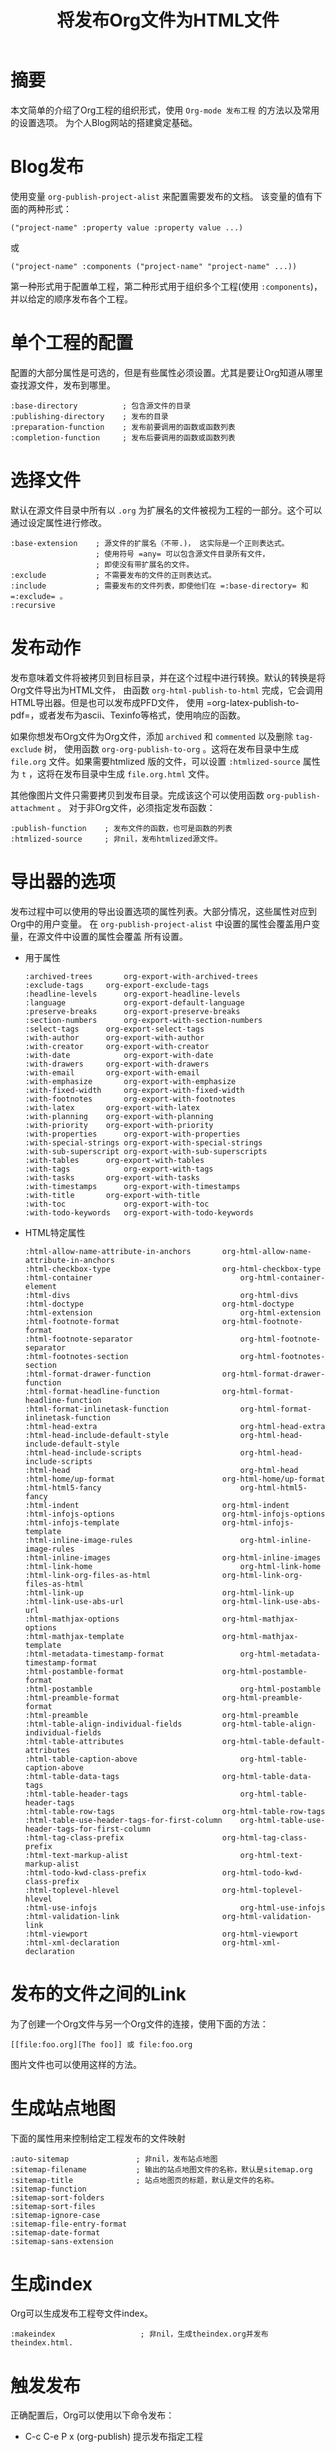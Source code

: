#+TITLE: 将发布Org文件为HTML文件

* 摘要
  本文简单的介绍了Org工程的组织形式，使用 =Org-mode 发布工程= 的方法以及常用的设置选项。
  为个人Blog网站的搭建奠定基础。
* Blog发布
  使用变量 =org-publish-project-alist= 来配置需要发布的文档。
  该变量的值有下面的两种形式：
  
#+BEGIN_EXAMPLE
("project-name" :property value :property value ...)
#+END_EXAMPLE
  或
#+BEGIN_EXAMPLE
("project-name" :components ("project-name" "project-name" ...))
#+END_EXAMPLE
  第一种形式用于配置单工程，第二种形式用于组织多个工程(使用 =:components=)，并以给定的顺序发布各个工程。
* 单个工程的配置
  配置的大部分属性是可选的，但是有些属性必须设置。尤其是要让Org知道从哪里查找源文件，发布到哪里。

  #+BEGIN_EXAMPLE
  :base-directory          ; 包含源文件的目录
  :publishing-directory    ; 发布的目录
  :preparation-function    ; 发布前要调用的函数或函数列表
  :completion-function     ; 发布后要调用的函数或函数列表
  #+END_EXAMPLE

* 选择文件
  默认在源文件目录中所有以 =.org= 为扩展名的文件被视为工程的一部分。这个可以通过设定属性进行修改。
  #+BEGIN_EXAMPLE
  :base-extension    ; 源文件的扩展名（不带.)， 这实际是一个正则表达式。
                     ; 使用符号 =any= 可以包含源文件目录所有文件，
                     ; 即使没有带扩展名的文件。
  :exclude           ; 不需要发布的文件的正则表达式。
  :include           ; 需要发布的文件列表，即使他们在 =:base-directory= 和 =:exclude= 。
  :recursive
  #+END_EXAMPLE

* 发布动作
  发布意味着文件将被拷贝到目标目录，并在这个过程中进行转换。默认的转换是将Org文件导出为HTML文件，
  由函数 =org-html-publish-to-html= 完成，它会调用HTML导出器。但是也可以发布成PFD文件，
  使用 =org-latex-publish-to-pdf=，或者发布为ascii、Texinfo等格式，使用响应的函数。

  如果你想发布Org文件为Org文件，添加 =archived= 和 =commented= 以及删除 =tag-exclude= 树，
  使用函数 =org-org-publish-to-org= 。这将在发布目录中生成 =file.org= 文件。如果需要htmlized
  版的文件，可以设置 =:htmlized-source= 属性为 =t= ，这将在发布目录中生成 =file.org.html= 文件。
  
  其他像图片文件只需要拷贝到发布目录。完成该这个可以使用函数 =org-publish-attachment= 。
  对于非Org文件，必须指定发布函数：
  #+BEGIN_EXAMPLE
  :publish-function    ; 发布文件的函数，也可是函数的列表
  :htmlized-source     ; 非nil，发布htmlized源文件。
  #+END_EXAMPLE

* 导出器的选项
  发布过程中可以使用的导出设置选项的属性列表。大部分情况，这些属性对应到Org中的用户变量。
  在 =org-publish-project-alist= 中设置的属性会覆盖用户变量，在源文件中设置的属性会覆盖
  所有设置。
  
  - 用于属性
    #+BEGIN_EXAMPLE
    :archived-trees 	  org-export-with-archived-trees
    :exclude-tags 	  org-export-exclude-tags
    :headline-levels 	  org-export-headline-levels
    :language 	          org-export-default-language
    :preserve-breaks 	  org-export-preserve-breaks
    :section-numbers 	  org-export-with-section-numbers
    :select-tags 	  org-export-select-tags
    :with-author 	  org-export-with-author
    :with-creator 	  org-export-with-creator
    :with-date 	          org-export-with-date
    :with-drawers 	  org-export-with-drawers
    :with-email 	  org-export-with-email
    :with-emphasize 	  org-export-with-emphasize
    :with-fixed-width 	  org-export-with-fixed-width
    :with-footnotes 	  org-export-with-footnotes
    :with-latex 	  org-export-with-latex
    :with-planning 	  org-export-with-planning
    :with-priority 	  org-export-with-priority
    :with-properties 	  org-export-with-properties
    :with-special-strings org-export-with-special-strings
    :with-sub-superscript org-export-with-sub-superscripts
    :with-tables 	  org-export-with-tables
    :with-tags 	          org-export-with-tags
    :with-tasks 	  org-export-with-tasks
    :with-timestamps 	  org-export-with-timestamps
    :with-title 	  org-export-with-title
    :with-toc 	          org-export-with-toc
    :with-todo-keywords   org-export-with-todo-keywords
    #+END_EXAMPLE
  - HTML特定属性 
    #+BEGIN_EXAMPLE
    :html-allow-name-attribute-in-anchors 	    org-html-allow-name-attribute-in-anchors
    :html-checkbox-type 	                    org-html-checkbox-type
    :html-container 	                            org-html-container-element
    :html-divs 	                                    org-html-divs
    :html-doctype 	                            org-html-doctype
    :html-extension 	                            org-html-extension
    :html-footnote-format 	                    org-html-footnote-format
    :html-footnote-separator 	                    org-html-footnote-separator
    :html-footnotes-section 	                    org-html-footnotes-section
    :html-format-drawer-function 	            org-html-format-drawer-function
    :html-format-headline-function 	            org-html-format-headline-function
    :html-format-inlinetask-function 	            org-html-format-inlinetask-function
    :html-head-extra 	                            org-html-head-extra
    :html-head-include-default-style 	            org-html-head-include-default-style
    :html-head-include-scripts 	                    org-html-head-include-scripts
    :html-head 	                                    org-html-head
    :html-home/up-format 	                    org-html-home/up-format
    :html-html5-fancy 	                            org-html-html5-fancy
    :html-indent 	                            org-html-indent
    :html-infojs-options 	                    org-html-infojs-options
    :html-infojs-template 	                    org-html-infojs-template
    :html-inline-image-rules 	                    org-html-inline-image-rules
    :html-inline-images 	                    org-html-inline-images
    :html-link-home 	                            org-html-link-home
    :html-link-org-files-as-html 	            org-html-link-org-files-as-html
    :html-link-up 	                            org-html-link-up
    :html-link-use-abs-url 	                    org-html-link-use-abs-url
    :html-mathjax-options 	                    org-html-mathjax-options
    :html-mathjax-template 	                    org-html-mathjax-template
    :html-metadata-timestamp-format 	            org-html-metadata-timestamp-format
    :html-postamble-format 	                    org-html-postamble-format
    :html-postamble 	                            org-html-postamble
    :html-preamble-format 	                    org-html-preamble-format
    :html-preamble 	                            org-html-preamble
    :html-table-align-individual-fields 	    org-html-table-align-individual-fields
    :html-table-attributes 	                    org-html-table-default-attributes
    :html-table-caption-above 	                    org-html-table-caption-above
    :html-table-data-tags 	                    org-html-table-data-tags
    :html-table-header-tags 	                    org-html-table-header-tags
    :html-table-row-tags 	                    org-html-table-row-tags
    :html-table-use-header-tags-for-first-column    org-html-table-use-header-tags-for-first-column
    :html-tag-class-prefix 	                    org-html-tag-class-prefix
    :html-text-markup-alist 	                    org-html-text-markup-alist
    :html-todo-kwd-class-prefix 	            org-html-todo-kwd-class-prefix
    :html-toplevel-hlevel 	                    org-html-toplevel-hlevel
    :html-use-infojs 	                            org-html-use-infojs
    :html-validation-link 	                    org-html-validation-link
    :html-viewport 	                            org-html-viewport
    :html-xml-declaration 	                    org-html-xml-declaration
    #+END_EXAMPLE
* 发布的文件之间的Link
  为了创建一个Org文件与另一个Org文件的连接，使用下面的方法：
  #+BEGIN_EXAMPLE
  [[file:foo.org][The foo]] 或 file:foo.org
  #+END_EXAMPLE

  图片文件也可以使用这样的方法。

*  生成站点地图
   下面的属性用来控制给定工程发布的文件映射
   #+BEGIN_EXAMPLE
   :auto-sitemap               ; 非nil，发布站点地图
   :sitemap-filename           ; 输出的站点地图文件的名称，默认是sitemap.org
   :sitemap-title              ; 站点地图页的标题，默认是文件的名称。
   :sitemap-function
   :sitemap-sort-folders
   :sitemap-sort-files
   :sitemap-ignore-case
   :sitemap-file-entry-format
   :sitemap-date-format
   :sitemap-sans-extension 
   #+END_EXAMPLE

* 生成index
  Org可以生成发布工程夸文件index。
  #+BEGIN_EXAMPLE
  :makeindex                   ; 非nil，生成theindex.org并发布theindex.html.
  #+END_EXAMPLE

* 触发发布
  正确配置后，Org可以使用以下命令发布：
  - C-c C-e P x (org-publish)
    提示发布指定工程
    
  - C-c C-e P p (org-publish-current-project)
    发布包含当前文件的工程

  - C-c C-e P f (org-publish-current-file)
    发布当前文件
    
  - C-c C-e P a (org-publish-all)
    发布所有工程

  Org使用时间戳跟踪文件的变更。上面的函数通常仅发布变更的文件。调用上面的函数时，可以使用前缀参数强制发布
  所有的文件，或设置变量 =org-publish-use-timestamps-flag= 。如果文件通过 =#+SETUPFILE:=，
  或 =+INCLUDE:= 包含其他文件，就必须强制发布。

